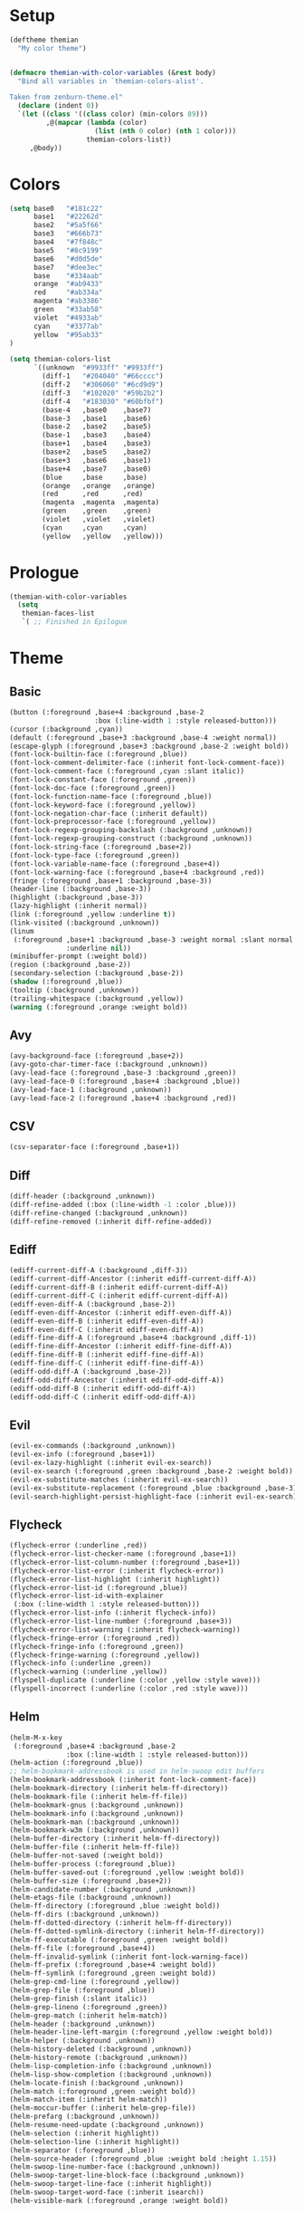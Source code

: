 * Setup
#+BEGIN_SRC emacs-lisp
(deftheme themian
  "My color theme")


(defmacro themian-with-color-variables (&rest body)
  "Bind all variables in `themian-colors-alist'.

Taken from zenburn-theme.el"
  (declare (indent 0))
  `(let ((class '((class color) (min-colors 89)))
         ,@(mapcar (lambda (color)
                     (list (nth 0 color) (nth 1 color)))
                   themian-colors-list))
     ,@body))
#+END_SRC
* Colors
#+BEGIN_SRC emacs-lisp
  (setq base0   "#181c22"
        base1   "#22262d"
        base2   "#5a5f66"
        base3   "#666b73"
        base4   "#7f848c"
        base5   "#8c9199"
        base6   "#d0d5de"
        base7   "#dee3ec"
        base    "#334aab"
        orange  "#ab9433"
        red     "#ab334a"
        magenta "#ab3386"
        green   "#33ab58"
        violet  "#4933ab"
        cyan    "#3377ab"
        yellow  "#95ab33"
  )

  (setq themian-colors-list
        `((unknown  "#9933ff" "#9933ff")
          (diff-1   "#204040" "#66cccc")
          (diff-2   "#306060" "#6cd9d9")
          (diff-3   "#102020" "#59b2b2")
          (diff-4   "#183030" "#60bfbf")
          (base-4   ,base0    ,base7)
          (base-3   ,base1    ,base6)
          (base-2   ,base2    ,base5)
          (base-1   ,base3    ,base4)
          (base+1   ,base4    ,base3)
          (base+2   ,base5    ,base2)
          (base+3   ,base6    ,base1)
          (base+4   ,base7    ,base0)
          (blue     ,base     ,base)
          (orange   ,orange   ,orange)
          (red      ,red      ,red)
          (magenta  ,magenta  ,magenta)
          (green    ,green    ,green)
          (violet   ,violet   ,violet)
          (cyan     ,cyan     ,cyan)
          (yellow   ,yellow   ,yellow)))
#+END_SRC
* Prologue
#+BEGIN_SRC emacs-lisp
  (themian-with-color-variables
	(setq
	 themian-faces-list
	 `( ;; Finished in Epilogue
#+END_SRC
* Theme
** Basic
#+BEGIN_SRC emacs-lisp
  (button (:foreground ,base+4 :background ,base-2
                       :box (:line-width 1 :style released-button)))
  (cursor (:background ,cyan))
  (default (:foreground ,base+3 :background ,base-4 :weight normal))
  (escape-glyph (:foreground ,base+3 :background ,base-2 :weight bold))
  (font-lock-builtin-face (:foreground ,blue))
  (font-lock-comment-delimiter-face (:inherit font-lock-comment-face))
  (font-lock-comment-face (:foreground ,cyan :slant italic))
  (font-lock-constant-face (:foreground ,green))
  (font-lock-doc-face (:foreground ,green))
  (font-lock-function-name-face (:foreground ,blue))
  (font-lock-keyword-face (:foreground ,yellow))
  (font-lock-negation-char-face (:inherit default))
  (font-lock-preprocessor-face (:foreground ,yellow))
  (font-lock-regexp-grouping-backslash (:background ,unknown))
  (font-lock-regexp-grouping-construct (:background ,unknown))
  (font-lock-string-face (:foreground ,base+2))
  (font-lock-type-face (:foreground ,green))
  (font-lock-variable-name-face (:foreground ,base+4))
  (font-lock-warning-face (:foreground ,base+4 :background ,red))
  (fringe (:foreground ,base+1 :background ,base-3))
  (header-line (:background ,base-3))
  (highlight (:background ,base-3))
  (lazy-highlight (:inherit normal))
  (link (:foreground ,yellow :underline t))
  (link-visited (:background ,unknown))
  (linum
   (:foreground ,base+1 :background ,base-3 :weight normal :slant normal
				:underline nil))
  (minibuffer-prompt (:weight bold))
  (region (:background ,base-2))
  (secondary-selection (:background ,base-2))
  (shadow (:foreground ,blue))
  (tooltip (:background ,unknown))
  (trailing-whitespace (:background ,yellow))
  (warning (:foreground ,orange :weight bold))
#+END_SRC
** Avy
#+BEGIN_SRC emacs-lisp
  (avy-background-face (:foreground ,base+2))
  (avy-goto-char-timer-face (:background ,unknown))
  (avy-lead-face (:foreground ,base-3 :background ,green))
  (avy-lead-face-0 (:foreground ,base+4 :background ,blue))
  (avy-lead-face-1 (:background ,unknown))
  (avy-lead-face-2 (:foreground ,base+4 :background ,red))
#+END_SRC
** CSV
#+BEGIN_SRC emacs-lisp
  (csv-separator-face (:foreground ,base+1))
#+END_SRC
** Diff
#+BEGIN_SRC emacs-lisp
  (diff-header (:background ,unknown))
  (diff-refine-added (:box (:line-width -1 :color ,blue)))
  (diff-refine-changed (:background ,unknown))
  (diff-refine-removed (:inherit diff-refine-added))
#+END_SRC
** Ediff
#+BEGIN_SRC emacs-lisp
  (ediff-current-diff-A (:background ,diff-3))
  (ediff-current-diff-Ancestor (:inherit ediff-current-diff-A))
  (ediff-current-diff-B (:inherit ediff-current-diff-A))
  (ediff-current-diff-C (:inherit ediff-current-diff-A))
  (ediff-even-diff-A (:background ,base-2))
  (ediff-even-diff-Ancestor (:inherit ediff-even-diff-A))
  (ediff-even-diff-B (:inherit ediff-even-diff-A))
  (ediff-even-diff-C (:inherit ediff-even-diff-A))
  (ediff-fine-diff-A (:foreground ,base+4 :background ,diff-1))
  (ediff-fine-diff-Ancestor (:inherit ediff-fine-diff-A))
  (ediff-fine-diff-B (:inherit ediff-fine-diff-A))
  (ediff-fine-diff-C (:inherit ediff-fine-diff-A))
  (ediff-odd-diff-A (:background ,base-2))
  (ediff-odd-diff-Ancestor (:inherit ediff-odd-diff-A))
  (ediff-odd-diff-B (:inherit ediff-odd-diff-A))
  (ediff-odd-diff-C (:inherit ediff-odd-diff-A))
#+END_SRC
** Evil
#+BEGIN_SRC emacs-lisp
  (evil-ex-commands (:background ,unknown))
  (evil-ex-info (:foreground ,base+1))
  (evil-ex-lazy-highlight (:inherit evil-ex-search))
  (evil-ex-search (:foreground ,green :background ,base-2 :weight bold))
  (evil-ex-substitute-matches (:inherit evil-ex-search))
  (evil-ex-substitute-replacement (:foreground ,blue :background ,base-3))
  (evil-search-highlight-persist-highlight-face (:inherit evil-ex-search))
#+END_SRC
** Flycheck
#+BEGIN_SRC emacs-lisp
  (flycheck-error (:underline ,red))
  (flycheck-error-list-checker-name (:foreground ,base+1))
  (flycheck-error-list-column-number (:foreground ,base+1))
  (flycheck-error-list-error (:inherit flycheck-error))
  (flycheck-error-list-highlight (:inherit highlight))
  (flycheck-error-list-id (:foreground ,blue))
  (flycheck-error-list-id-with-explainer
   (:box (:line-width 1 :style released-button)))
  (flycheck-error-list-info (:inherit flycheck-info))
  (flycheck-error-list-line-number (:foreground ,base+3))
  (flycheck-error-list-warning (:inherit flycheck-warning))
  (flycheck-fringe-error (:foreground ,red))
  (flycheck-fringe-info (:foreground ,green))
  (flycheck-fringe-warning (:foreground ,yellow))
  (flycheck-info (:underline ,green))
  (flycheck-warning (:underline ,yellow))
  (flyspell-duplicate (:underline (:color ,yellow :style wave)))
  (flyspell-incorrect (:underline (:color ,red :style wave)))
#+END_SRC
** Helm
#+BEGIN_SRC emacs-lisp
  (helm-M-x-key
   (:foreground ,base+4 :background ,base-2
				:box (:line-width 1 :style released-button)))
  (helm-action (:foreground ,blue))
  ;; helm-bookmark-addressbook is used in helm-swoop edit buffers
  (helm-bookmark-addressbook (:inherit font-lock-comment-face))
  (helm-bookmark-directory (:inherit helm-ff-directory))
  (helm-bookmark-file (:inherit helm-ff-file))
  (helm-bookmark-gnus (:background ,unknown))
  (helm-bookmark-info (:background ,unknown))
  (helm-bookmark-man (:background ,unknown))
  (helm-bookmark-w3m (:background ,unknown))
  (helm-buffer-directory (:inherit helm-ff-directory))
  (helm-buffer-file (:inherit helm-ff-file))
  (helm-buffer-not-saved (:weight bold))
  (helm-buffer-process (:foreground ,blue))
  (helm-buffer-saved-out (:foreground ,yellow :weight bold))
  (helm-buffer-size (:foreground ,base+2))
  (helm-candidate-number (:background ,unknown))
  (helm-etags-file (:background ,unknown))
  (helm-ff-directory (:foreground ,blue :weight bold))
  (helm-ff-dirs (:background ,unknown))
  (helm-ff-dotted-directory (:inherit helm-ff-directory))
  (helm-ff-dotted-symlink-directory (:inherit helm-ff-directory))
  (helm-ff-executable (:foreground ,green :weight bold))
  (helm-ff-file (:foreground ,base+4))
  (helm-ff-invalid-symlink (:inherit font-lock-warning-face))
  (helm-ff-prefix (:foreground ,base+4 :weight bold))
  (helm-ff-symlink (:foreground ,green :weight bold))
  (helm-grep-cmd-line (:foreground ,yellow))
  (helm-grep-file (:foreground ,blue))
  (helm-grep-finish (:slant italic))
  (helm-grep-lineno (:foreground ,green))
  (helm-grep-match (:inherit helm-match))
  (helm-header (:background ,unknown))
  (helm-header-line-left-margin (:foreground ,yellow :weight bold))
  (helm-helper (:background ,unknown))
  (helm-history-deleted (:background ,unknown))
  (helm-history-remote (:background ,unknown))
  (helm-lisp-completion-info (:background ,unknown))
  (helm-lisp-show-completion (:background ,unknown))
  (helm-locate-finish (:background ,unknown))
  (helm-match (:foreground ,green :weight bold))
  (helm-match-item (:inherit helm-match))
  (helm-moccur-buffer (:inherit helm-grep-file))
  (helm-prefarg (:background ,unknown))
  (helm-resume-need-update (:background ,unknown))
  (helm-selection (:inherit highlight))
  (helm-selection-line (:inherit highlight))
  (helm-separator (:foreground ,blue))
  (helm-source-header (:foreground ,blue :weight bold :height 1.15))
  (helm-swoop-line-number-face (:background ,unknown))
  (helm-swoop-target-line-block-face (:background ,unknown))
  (helm-swoop-target-line-face (:inherit highlight))
  (helm-swoop-target-word-face (:inherit isearch))
  (helm-visible-mark (:foreground ,orange :weight bold))
#+END_SRC
** Isearch
#+BEGIN_SRC emacs-lisp
  (isearch (:foreground ,green :background ,base-2 :weight bold))
  (isearch-fail (:foreground ,orange :background ,base-3))
#+END_SRC
** Magit
#+BEGIN_SRC emacs-lisp
  (magit-bisect-bad (:foreground ,red :weight bold))
  (magit-bisect-good (:foreground ,green :weight bold))
  (magit-bisect-skip (:foreground ,base+4 :weight bold))
  (magit-blame-date (:foreground ,blue :background ,base-2))
  (magit-blame-hash (:background ,unknown))
  (magit-blame-heading (:background ,base-2))
  (magit-blame-name
   (:foreground ,base+3 :background ,base-2 :weight normal))
  (magit-blame-summary
   (:foreground ,base+4 :background ,base-2 :slant italic))
  (magit-branch-current
   (:foreground ,blue :weight bold :box (:line-width 1)))
  (magit-branch-local (:foreground ,green :weight bold))
  (magit-branch-remote (:foreground ,cyan :weight bold))
  (magit-cherry-equivalent (:background ,unknown))
  (magit-cherry-unmatched (:background ,unknown))
  (magit-diff-added (:background ,diff-1))
  (magit-diff-added-highlight (:foreground ,base+4 :background ,diff-2))
  (magit-diff-base (:background ,unknown))
  (magit-diff-base-highlight (:background ,unknown))
  (magit-diff-conflict-heading (:inherit magit-diff-hunk-heading))
  (magit-diff-context (:background ,base-4))
  (magit-diff-context-highlight (:background ,base-4))
  (magit-diff-file-heading (:foreground ,blue))
  (magit-diff-file-heading-highlight (:inherit highlight))
  (magit-diff-file-heading-selection (:background ,unknown))
  (magit-diff-hunk-heading
   (:foreground ,base+2 :background ,base-2 :slant italic))
  (magit-diff-hunk-heading-highlight
   (:foreground ,base+4 :background ,base-2 :slant normal))
  (magit-diff-hunk-heading-selection (:background ,unknown))
  (magit-diff-lines-boundary (:background ,base+1))
  (magit-diff-lines-heading (:foreground ,base-4 :background ,blue))
  (magit-diff-our (:background ,diff-3))
  (magit-diff-our-highlight (:background ,diff-4))
  (magit-diff-removed (:background ,diff-3))
  (magit-diff-removed-highlight (:foreground ,base+4 :background ,diff-4))
  (magit-diff-their (:background ,diff-1))
  (magit-diff-their-highlight (:background ,diff-2))
  (magit-diff-whitespace-warning (:background ,unknown))
  (magit-diffstat-added (:foreground ,green))
  (magit-diffstat-removed (:foreground ,red))
  (magit-dimmed (:foreground ,base+4))
  (magit-filename (:inherit default))
  (magit-hash (:foreground ,base+1))
  (magit-head (:foreground ,blue :weight bold))
  (magit-header-line (:foreground ,yellow :weight bold))
  (magit-log-author (:foreground ,blue))
  (magit-log-date (:foreground ,green))
  (magit-log-graph (:inherit default))
  (magit-popup-argument (:foreground ,base+4 :weight bold))
  (magit-popup-disabled-argument (:foreground ,base+4))
  (magit-popup-heading (:foreground ,yellow :weight bold))
  (magit-popup-key (:foreground ,blue))
  (magit-popup-option-value (:weight bold))
  (magit-process-ng (:foreground ,red :weight bold))
  (magit-process-ok (:inherit default))
  (magit-reflog-amend (:foreground ,yellow))
  (magit-reflog-checkout (:foreground ,green))
  (magit-reflog-cherry-pick (:background ,unknown))
  (magit-reflog-commit (:foreground ,base+2))
  (magit-reflog-merge (:foreground ,green))
  (magit-reflog-other (:background ,unknown))
  (magit-reflog-rebase (:foreground ,yellow))
  (magit-reflog-remote (:foreground ,blue :weight bold))
  (magit-reflog-reset (:foreground ,blue))
  (magit-refname (:background ,unknown))
  (magit-refname-stash (:background ,unknown))
  (magit-refname-wip (:background ,unknown))
  (magit-section-heading (:foreground ,yellow :weight bold))
  (magit-section-heading-selection (:background ,unknown))
  (magit-section-highlight (:inherit highlight))
  (magit-section-secondary-heading (:foreground ,yellow))
  (magit-sequence-done (:inherit magit-sequence-head))
  (magit-sequence-drop (:background ,unknown))
  (magit-sequence-head (:foreground ,base+4))
  (magit-sequence-onto (:foreground ,base+4 :weight bold))
  (magit-sequence-part (:foreground ,yellow))
  (magit-sequence-pick (:foreground ,green))
  (magit-sequence-stop (:background ,unknown))
  (magit-signature-bad (:background ,unknown))
  (magit-signature-good (:background ,unknown))
  (magit-signature-untrusted (:background ,unknown))
  (magit-tag (:foreground ,yellow :weight bold :box t))
#+END_SRC
** Modeline
#+BEGIN_SRC emacs-lisp
  (mode-line
   (:background ,base-2
				:box (:line-width -1 :color nil :style released-button)))
  (mode-line-buffer-id (:foreground ,base+4 :weight bold))
  (mode-line-emphasis (:background ,unknown))
  (mode-line-highlight (:foreground ,base-4 :background ,yellow))
  (mode-line-inactive
   (:background ,base-4 :foreground ,base+2 :inherit (mode-line)))
#+END_SRC
** Org
#+BEGIN_SRC emacs-lisp
  (org-agenda-calendar-event (:inherit normal))
  (org-agenda-calendar-sexp (:foreground ,green :weight bold))
  (org-agenda-clocking (:background ,unknown))
  (org-agenda-column-dateline (:background ,unknown))
  (org-agenda-current-time (:foreground ,base+4 :weight bold))
  (org-agenda-date (:foreground ,blue))
  (org-agenda-date-today (:foreground ,base+4 :weight bold))
  (org-agenda-date-weekend (:foreground ,base+2 :slant italic))
  (org-agenda-diary (:background ,unknown))
  (org-agenda-dimmed-todo-face (:foreground ,base+1))
  (org-agenda-done (:foreground ,base+2 :slant italic))
  (org-agenda-filter-category (:background ,unknown))
  (org-agenda-filter-regexp (:background ,unknown))
  (org-agenda-filter-tags (:background ,unknown))
  (org-agenda-restriction-lock (:background ,unknown))
  (org-agenda-structure (:foreground ,yellow :weight bold))
  (org-archived (:background ,unknown))
  (org-block (:background ,base-3))
  (org-block-begin-line (:foreground ,cyan :slant italic))
  (org-block-end-line (:inherit org-block-begin-line))
  (org-checkbox (:foreground ,base+4 :weight bold))
  (org-checkbox-statistics-done (:foreground ,base+4 :slant italic))
  (org-checkbox-statistics-todo (:foreground ,yellow :weight bold))
  (org-clock-overlay (:background ,unknown))
  (org-code (:foreground ,base+4 :background ,base-2))
  (org-column (:foreground ,base+4 :weight bold :background ,base-3))
  (org-column-title (:foreground ,yellow :background ,base-2 :weight bold))
  (org-date (:foreground ,cyan))
  (org-date-selected (:foreground ,base-4 :background ,cyan))
  (org-default (:background ,unknown))
  (org-document-info (:inherit normal))
  (org-document-info-keyword (:foreground ,blue :slant italic))
  (org-document-title (:foreground ,base+4 :weight bold :height 1.2))
  (org-done (:foreground ,green :weight bold :strike-through t))
  (org-drawer (:background ,unknown))
  (org-ellipsis (:inherit normal))
  (org-footnote (:background ,unknown))
  (org-formula (:background ,unknown))
  (org-headline-done (:background ,unknown))
  (org-hide (:foreground ,base-4 :foreground ,base-4))
  (org-indent (:inherit org-hide))
  (org-kbd (:foreground ,yellow))
  (org-latex-and-related (:background ,unknown))
  (org-level-1 (:foreground ,yellow))
  (org-level-2 (:foreground ,blue))
  (org-level-3 (:foreground ,green))
  (org-level-4 (:foreground ,cyan))
  (org-level-5 (:inherit org-level-1))
  (org-level-6 (:inherit org-level-2))
  (org-level-7 (:inherit org-level-3))
  (org-level-8 (:inherit org-level-4))
  (org-link (:weight bold :underline t))
  (org-list-dt (:background ,unknown))
  (org-macro (:background ,unknown))
  (org-meta-line (:foreground ,blue))
  (org-mode-line-clock (:background ,unknown))
  (org-mode-line-clock-overrun (:background ,unknown))
  (org-priority (:foreground ,cyan :weight bold))
  (org-property-value (:weight bold))
  (org-quote (:background ,unknown))
  (org-scheduled (:foreground ,base+4))
  (org-scheduled-previously (:foreground ,orange))
  (org-scheduled-today (:foreground ,yellow))
  (org-sexp-date (:background ,unknown))
  (org-special-keyword (:foreground ,blue :slant italic))
  (org-table (:foreground ,cyan))
  (org-tag (:foreground ,base+3 :weight bold))
  (org-tag-group (:background ,unknown))
  (org-target (:background ,unknown))
  (org-time-grid (:foreground ,base+3 :slant italic))
  (org-todo (:foreground ,yellow :weight bold))
  (org-upcoming-deadline (:foreground ,base+4))
  (org-verbatim (:inherit org-code))
  (org-verse (:background ,unknown))
  (org-warning (:foreground ,red))
#+END_SRC
** Paren
#+BEGIN_SRC emacs-lisp
  (paren-face-match (:background ,red))
  (paren-face-mismatch (:background ,yellow))
  (paren-face-no-match (:background ,blue))
#+END_SRC
** Rainbow Delimiters
#+BEGIN_SRC emacs-lisp
  (rainbow-delimiters-depth-1-face (:foreground ,base+4))
  (rainbow-delimiters-depth-10-face (:foreground ,base+3))
  (rainbow-delimiters-depth-11-face (:foreground ,base+4))
  (rainbow-delimiters-depth-12-face (:foreground ,base+3))
  (rainbow-delimiters-depth-2-face (:foreground ,base+3))
  (rainbow-delimiters-depth-3-face (:foreground ,base+4))
  (rainbow-delimiters-depth-4-face (:foreground ,base+3))
  (rainbow-delimiters-depth-5-face (:foreground ,base+4))
  (rainbow-delimiters-depth-6-face (:foreground ,base+3))
  (rainbow-delimiters-depth-7-face (:foreground ,base+4))
  (rainbow-delimiters-depth-8-face (:foreground ,base+3))
  (rainbow-delimiters-depth-9-face (:foreground ,base+4))
#+END_SRC
** Show Paren
#+BEGIN_SRC emacs-lisp
  (show-paren-match (:inverse-video t :weight normal))
  (show-paren-mismatch (:foreground ,red :background ,base-2))
#+END_SRC
** Spacemacs
#+BEGIN_SRC emacs-lisp
  (spacemacs-emacs-face (:background ,blue))
  (spacemacs-evilified-face (:background ,blue))
  (spacemacs-helm-navigation-ms-face (:background ,unknown))
  (spacemacs-hybrid-face (:background ,unknown))
  (spacemacs-ido-navigation-ms-face (:background ,unknown))
  (spacemacs-iedit-face (:background ,unknown))
  (spacemacs-iedit-insert-face (:background ,unknown))
  (spacemacs-insert-face
   (:foreground ,base-4 :background ,green :weight bold))
  (spacemacs-lisp-face (:background ,unknown))
  ;; spacemacs-micro-state-binding-face is being overwritten somewhere
  (spacemacs-micro-state-binding-face (:foreground ,cyan))
  (spacemacs-micro-state-header-face (:background ,unknown))
  (spacemacs-mode-line-new-version-lighter-error-face (:background ,red))
  (spacemacs-mode-line-new-version-lighter-success-face
   (:background ,yellow
	:box (:line-width -1 :color "#0000ff" :style released-button)))
  (spacemacs-mode-line-new-version-lighter-warning-face
   (:background ,orange))
  (spacemacs-motion-face
   (:foreground ,base-4 :background ,blue :weight bold))
  (spacemacs-normal-face
   (:foreground ,base-4 :background ,base+3 :weight bold))
  (spacemacs-replace-face
   (:foreground ,base+3 :background ,red :weight bold))
  (spacemacs-visual-face
   (:foreground ,base-4 :background ,blue :weight bold))
#+END_SRC
** Undo Tree
#+BEGIN_SRC emacs-lisp
  (undo-tree-visualizer-active-branch-face
   (:foreground ,base+4 :weight bold))
  (undo-tree-visualizer-current-face (:foreground ,cyan :weight bold))
  (undo-tree-visualizer-default-face (:foreground ,base+2 :slant italic))
  (undo-tree-visualizer-register-face (:foreground ,unknown))
  (undo-tree-visualizer-unmodified-face (:foreground ,green))
#+END_SRC
** Whitespace
#+BEGIN_SRC emacs-lisp
  (whitespace-empty (:foreground ,unknown))
  (whitespace-hspace (:foreground ,unknown))
  (whitespace-indentation (:inherit whitespace-space :weight bold))
  (whitespace-line (:foreground ,base+4 :background ,base-2))
  (whitespace-newline (:inherit whitespace-space))
  (whitespace-space (:foreground ,base+1))
  (whitespace-space-after-tab (:inherit whitespace-trailing))
  (whitespace-space-before-tab (:inherit whitespace-trailing))
  (whitespace-tab (:inherit whitespace-space))
  (whitespace-trailing (:foreground ,base-3 :background ,yellow))
#+END_SRC
* Epilogue
#+BEGIN_SRC emacs-lisp
  ;; Started in Prologue
  )))

  (let ((faces (mapcar (lambda (config)
						 `(,(nth 0 config) ((t ,(nth 1 config)))))
                       themian-faces-list)))
	(apply #'custom-theme-set-faces
           'themian
           faces))


  ;;;###autoload
  (when load-file-name
	(add-to-list 'custom-theme-load-path
				 (file-name-as-directory (file-name-directory load-file-name))))

  (provide-theme 'themian)
#+END_SRC
